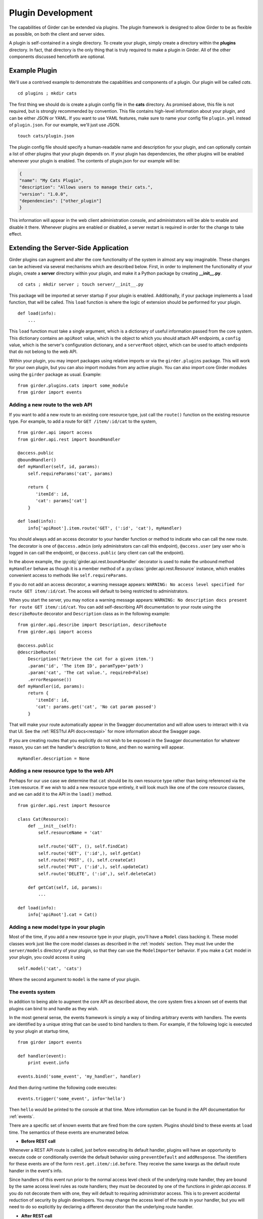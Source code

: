 .. _plugindevelopment:

Plugin Development
------------------

The capabilities of Girder can be extended via plugins. The plugin framework is
designed to allow Girder to be as flexible as possible, on both the client
and server sides.

A plugin is self-contained in a single directory. To create your plugin, simply
create a directory within the **plugins** directory. In fact, that directory
is the only thing that is truly required to make a plugin in Girder. All of the
other components discussed henceforth are optional.

Example Plugin
^^^^^^^^^^^^^^

We'll use a contrived example to demonstrate the capabilities and components of
a plugin. Our plugin will be called `cats`. ::

    cd plugins ; mkdir cats

The first thing we should do is create a plugin config file in the **cats**
directory. As promised above, this file is not required, but is strongly
recommended by convention. This file contains high-level information about
your plugin, and can be either JSON or YAML. If you want to use YAML features,
make sure to name your config file ``plugin.yml`` instead of ``plugin.json``. For
our example, we'll just use JSON. ::

    touch cats/plugin.json

The plugin config file should specify a human-readable name and description for your
plugin, and can optionally contain a list of other plugins that your plugin
depends on. If your plugin has dependencies, the other plugins will be
enabled whenever your plugin is enabled. The contents of plugin.json for our
example will be:

.. code-block:: json

    {
    "name": "My Cats Plugin",
    "description": "Allows users to manage their cats.",
    "version": "1.0.0",
    "dependencies": ["other_plugin"]
    }

This information will appear in the web client administration console, and
administrators will be able to enable and disable it there. Whenever plugins
are enabled or disabled, a server restart is required in order for the
change to take effect.

Extending the Server-Side Application
^^^^^^^^^^^^^^^^^^^^^^^^^^^^^^^^^^^^^

Girder plugins can augment and alter the core functionality of the system in
almost any way imaginable. These changes can be achieved via several mechanisms
which are described below. First, in order to implement the functionality of
your plugin, create a **server** directory within your plugin, and make it
a Python package by creating **__init__.py**. ::

    cd cats ; mkdir server ; touch server/__init__.py

This package will be imported at server startup if your plugin is enabled.
Additionally, if your package implements a ``load`` function, that will be
called. This ``load`` function is where the logic of extension should be
performed for your plugin. ::

    def load(info):
        ...

This ``load`` function must take a single argument, which is a dictionary of
useful information passed from the core system. This dictionary contains an
``apiRoot`` value, which is the object to which you should attach API endpoints,
a ``config`` value, which is the server's configuration dictionary, and a
``serverRoot`` object, which can be used to attach endpoints that do not belong
to the web API.

Within your plugin, you may import packages using relative imports or via
the ``girder.plugins`` package. This will work for your own plugin, but you can
also import modules from any active plugin. You can also import core Girder
modules using the ``girder`` package as usual. Example: ::

    from girder.plugins.cats import some_module
    from girder import events

.. _extending-the-api:

Adding a new route to the web API
*********************************

If you want to add a new route to an existing core resource type, just call the
``route()`` function on the existing resource type. For example, to add a
route for ``GET /item/:id/cat`` to the system, ::

    from girder.api import access
    from girder.api.rest import boundHandler

    @access.public
    @boundHandler()
    def myHandler(self, id, params):
        self.requireParams('cat', params)

        return {
           'itemId': id,
           'cat': params['cat']
        }

    def load(info):
        info['apiRoot'].item.route('GET', (':id', 'cat'), myHandler)

You should always add an access decorator to your handler function or method to
indicate who can call the new route.  The decorator is one of ``@access.admin``
(only administrators can call this endpoint), ``@access.user`` (any user who is
logged in can call the endpoint), or ``@access.public`` (any client can call
the endpoint).

In the above example, the :py:obj:`girder.api.rest.boundHandler` decorator is
used to make the unbound method ``myHandler`` behave as though it is a member method
of a :py:class:`girder.api.rest.Resource` instance, which enables convenient access
to methods like ``self.requireParams``.

If you do not add an access decorator, a warning message appears:
``WARNING: No access level specified for route GET item/:id/cat``.  The access
will default to being restricted to administrators.

When you start the server, you may notice a warning message appears:
``WARNING: No description docs present for route GET item/:id/cat``. You
can add self-describing API documentation to your route using the
``describeRoute`` decorator and ``Description`` class as in the following
example: ::

    from girder.api.describe import Description, describeRoute
    from girder.api import access

    @access.public
    @describeRoute(
        Description('Retrieve the cat for a given item.')
        .param('id', 'The item ID', paramType='path')
        .param('cat', 'The cat value.', required=False)
        .errorResponse())
    def myHandler(id, params):
        return {
           'itemId': id,
           'cat': params.get('cat', 'No cat param passed')
        }


That will make your route automatically appear in the Swagger documentation
and will allow users to interact with it via that UI. See the
:ref:`RESTful API docs<restapi>` for more information about the Swagger page.

If you are creating routes that you explicitly do not wish to be exposed in the
Swagger documentation for whatever reason, you can set the handler's description
to ``None``, and then no warning will appear. ::

    myHandler.description = None

Adding a new resource type to the web API
*****************************************

Perhaps for our use case we determine that ``cat`` should be its own resource
type rather than being referenced via the ``item`` resource. If we wish to add
a new resource type entirely, it will look much like one of the core resource
classes, and we can add it to the API in the ``load()`` method. ::

    from girder.api.rest import Resource

    class Cat(Resource):
        def __init__(self):
            self.resourceName = 'cat'

            self.route('GET', (), self.findCat)
            self.route('GET', (':id',), self.getCat)
            self.route('POST', (), self.createCat)
            self.route('PUT', (':id',), self.updateCat)
            self.route('DELETE', (':id',), self.deleteCat)

        def getCat(self, id, params):
            ...

    def load(info):
        info['apiRoot'].cat = Cat()

Adding a new model type in your plugin
**************************************

Most of the time, if you add a new resource type in your plugin, you'll have a
``Model`` class backing it. These model classes work just like the core model
classes as described in the :ref:`models` section. They must live under the
``server/models`` directory of your plugin, so that they can use the
``ModelImporter`` behavior. If you make a ``Cat`` model in your plugin, you
could access it using ::

    self.model('cat', 'cats')

Where the second argument to ``model`` is the name of your plugin.

The events system
*****************

In addition to being able to augment the core API as described above, the core
system fires a known set of events that plugins can bind to and handle as
they wish.

In the most general sense, the events framework is simply a way of binding
arbitrary events with handlers. The events are identified by a unique string
that can be used to bind handlers to them. For example, if the following logic
is executed by your plugin at startup time, ::

    from girder import events

    def handler(event):
        print event.info

    events.bind('some_event', 'my_handler', handler)

And then during runtime the following code executes: ::

    events.trigger('some_event', info='hello')

Then ``hello`` would be printed to the console at that time. More information
can be found in the API documentation for :ref:`events`.

There are a specific set of known events that are fired from the core system.
Plugins should bind to these events at ``load`` time. The semantics of these
events are enumerated below.

*  **Before REST call**

Whenever a REST API route is called, just before executing its default handler,
plugins will have an opportunity to execute code or conditionally override the
default behavior using ``preventDefault`` and ``addResponse``. The identifiers
for these events are of the form ``rest.get.item/:id.before``. They
receive the same kwargs as the default route handler in the event's info.

Since handlers of this event run prior to the normal access level check of the
underlying route handler, they are bound by the same access level rules as route
handlers; they must be decorated by one of the functions in `girder.api.access`.
If you do not decorate them with one, they will default to requiring administrator
access. This is to prevent accidental reduction of security by plugin developers.
You may change the access level of the route in your handler, but you will
need to do so explicitly by declaring a different decorator than the underlying
route handler.

*  **After REST call**

Just like the before REST call event, but this is fired after the default
handler has already executed and returned its value. That return value is
also passed in the event.info for possible alteration by the receiving handler.
The identifier for this event is, e.g., ``rest.get.item/:id.after``.

You may alter the existing return value, for example adding an additional property ::

    event.info['returnVal']['myProperty'] = 'myPropertyValue'

or override it completely using ``preventDefault`` and ``addResponse`` on the event ::

    event.addResponse(myReplacementResponse)
    event.preventDefault()

*  **Before model save**

You can receive an event each time a document of a specific resource type is
saved. For example, you can bind to ``model.folder.save`` if you wish to
perform logic each time a folder is saved to the database. You can use
``preventDefault`` on the passed event if you wish for the normal saving logic
not to be performed.

* **After model creation**

You can receive an event `after` a resource of a specific type is created and
saved to the database. This is sent immediately before the after-save event,
but only occurs upon creation of a new document. You cannot prevent any default
actions with this hook. The format of the event name is, e.g.
``model.folder.save.created``.

* **After model save**

You can also receive an event `after` a resource of a specific type is saved
to the database. This is useful if your handler needs to know the ``_id`` field
of the document. You cannot prevent any default actions with this hook. The
format of the event name is, e.g. ``model.folder.save.after``.

* **Before model deletion**

Triggered each time a model is about to be deleted. You can bind to this via
e.g., ``model.folder.remove`` and optionally ``preventDefault`` on the event.

* **During model copy**

Some models have a custom copy method (folder uses copyFolder, item uses
copyItem).  When a model is copied, after the initial record is created, but
before associated models are copied, a copy.prepare event is sent, e.g.
``model.folder.copy.prepare``.  The event handler is passed a tuple of
``((original model document), (copied model document))``.  If the copied model
is altered, the handler should save it without triggering events.

When the copy is fully complete, and copy.after event is sent, e.g.
``model.folder.copy.after``.

*  **Override model validation**

You can also override or augment the default ``validate`` methods for a core
model type. Like the normal validation, you should raise a
``ValidationException`` for failure cases, and you can also ``preventDefault``
if you wish for the normal validation procedure not to be executed. The
identifier for these events is, e.g., ``model.user.validate``.

*  **Override user authentication**

If you want to override or augment the normal user authentication process in
your plugin, bind to the ``auth.user.get`` event. If your plugin can
successfully authenticate the user, it should perform the logic it needs and
then ``preventDefault`` on the event and ``addResponse`` containing the
authenticated user document.

*  **Before file upload**

This event is triggered as an upload is being initialized.  The event
``model.upload.assetstore`` is sent before the ``model.upload.save`` event.
The event information is a dictionary containing ``model`` and ``resource``
with the resource model type and resource document of the upload parent.  For
new uploads, the model type will be either ``item`` or ``folder``.  When the
contents of a file are being replaced, this will be a ``file``.  To change from
the current assetstore, add an ``assetstore`` key to the event information
dictionary that contains an assetstore model document.

*  **Just before a file upload completes**

The event ``model.upload.finalize`` after the upload is completed but before
the new file is saved.  This can be used if the file needs to be altered or the
upload should be cancelled at the last moment.

*  **On file upload**

This event is always triggered asynchronously and is fired after a file has
been uploaded. The file document that was created is passed in the event info.
You can bind to this event using the identifier ``data.process``.

.. note:: If you anticipate your plugin being used as a dependency by other
   plugins, and want to potentially alert them of your own events, it can
   be worthwhile to trigger your own events from within the plugin. If you do
   that, the identifiers for those events should begin with the name of your
   plugin, e.g., ``events.trigger('cats.something_happened', info='foo')``

Automated testing for plugins
*****************************

Girder makes it easy to add automated testing to your plugin that integrates
with the main Girder testing framework. In general, any CMake code that you
want to be executed for your plugin can be performed by adding a
**plugin.cmake** file in your plugin. ::

    cd plugins/cats ; touch plugin.cmake

That file will be automatically included when Girder is configured by CMake.
To add tests for your plugin, you can make use of some handy CMake functions
provided by the core system. For example:

.. code-block:: cmake

    add_python_test(cat PLUGIN cats)
    add_python_style_test(python_static_analysis_cats "${PROJECT_SOURCE_DIR}/plugins/cats/server")

Then you should create a ``plugin_tests`` package in your plugin: ::

    mkdir plugin_tests ; cd plugin-tests ; touch __init__.py cat_test.py

The **cat_test.py** file should look like: ::

    from tests import base


    def setUpModule():
        base.enabledPlugins.append('cats')
        base.startServer()


    def tearDownModule():
        base.stopServer()


    class CatsCatTestCase(base.TestCase):

        def testCatsWork(self):
            ...

You can use all of the testing utilities provided by the ``base.TestCase`` class
from core. You will also get coverage results for your plugin aggregated with
the main Girder coverage results if coverage is enabled.

Extending the Client-Side Application
^^^^^^^^^^^^^^^^^^^^^^^^^^^^^^^^^^^^^

The web client may be extended independently of the server side. Plugins may
import Jade templates, Stylus files, and JavaScript files into the application.
The plugin loading system ensures that only content from enabled plugins gets
loaded into the application at runtime.

All of your plugin's extensions to the web client must live in a directory in
the top level of your plugin called **web_client**. ::

    cd plugins/cats ; mkdir web_client

Under the **web_client** directory, there are three optional subdirectories
that can be used to import content:

- ``stylesheets``: Any files ending with **.styl** in this directory or any
  of its subdirectories will be automatically built into CSS and loaded if your
  plugin is enabled. These files must obey
  `Stylus syntax <http://learnboost.github.io/stylus/docs/css-style.html>`_.
  Because these CSS scripts are imported *after* all of the core CSS, any rules
  you write will override any existing core style rules.

- ``templates``: Any files ending with **.jade** in this directory or any of its
  subdirectories will be automatically built as templates available in the
  application. Just like in core, these templates are uniquely identified by
  the name of their file; e.g., ``myTemplate.jade`` could be rendered at runtime
  by calling ``girder.templates.myTemplate()``. So, if you want to override an
  existing core template, simply create one in this directory with the same
  name. If you want to create a template that is not an override of a core
  template, but simply belongs to your plugin, convention dictates that it should
  begin with your plugin name followed by an underscore to avoid collisions, e.g.,
  ``cats_catPage.jade``. Documentation for the Jade language can be found
  `here <http://jade-lang.com/reference/>`_.

- ``js``: Any files ending with **.js** in this directory or any of its
  subdirectories will be compiled using uglify and imported into the front-end
  application. The compiled JavaScript file will be loaded after all of the core
  JavaScript files are loaded, so it can access all of the objects declared by
  core. The source map for these files will be automatically built and served
  as well.

- ``extra``: Any files in this directory or any of its subdirectories will be
  copied into the **extra** directory under your plugin's built static
  directory. Any additional public static content that is required by your
  plugin that doesn't fall into one of the above categories can be placed here,
  such as static images, fonts, or third-party static libraries.

Linting and Style Checking Client-Side Code
^^^^^^^^^^^^^^^^^^^^^^^^^^^^^^^^^^^^^^^^^^^

Girder's uses `ESLint <http://eslint.org/>`_ to perform static analysis of its
own JavaScript files.  Developers can easily add the same static analysis
tests to their own plugins using a CMake function call defined by Girder.

.. code-block:: cmake

    add_eslint_test(
        js_static_analysis_cats "${PROJECT_SOURCE_DIR}/plugins/cats/web_client"
    )

This will check all files with the extension **.js** inside of the ``cats`` plugin's
``web_client`` directory using the same style rules enforced within Girder itself.
Plugin developers can also choose to extend or even override entirely the core style
rules.  To do this, you only need to provide a path to a custom ESLint configuration
file as follows.

.. code-block:: cmake

    add_eslint_test(
        js_static_analysis_cats "${PROJECT_SOURCE_DIR}/plugins/cats/web_client"
        ESLINT_CONFIG_FILE "${PROJECT_SOURCE_DIR}/plugins/cats/.eslintrc"
    )

You can `configure ESLint <http://eslint.org/docs/user-guide/configuring.html>`_
inside this file however you choose.  For example, to extend Girder's own
configuration by adding a new global variable ``cats`` and you really hate using
semicolons, you can put the following in your **.eslintrc**

.. code-block:: javascript

    {
        "extends": "../../.eslintrc",
        "globals": {
            "cats": true
        },
        "rules": {
            "semi": 0
        }
    }

Installing custom dependencies from npm
***************************************

There are two types of node dependencies you may need to install for your plugin.
Each type needs to be installed differently due to how node manages external packages.

- Run time dependencies that your application relies on should be installed into
  your plugin's **node_modules** directory.  These should be provided in a
  `package.json <https://docs.npmjs.com/files/package.json>`_
  file as they are for standalone node applications.  When such a file exists
  in your plugin directory, ``npm install`` will be executed in a new process
  from within your package's directory.

- Build time dependencies that your grunt tasks rely on to assemble the sources
  for deployment need to be installed into Girder's own **node_modules** directory.
  These dependencies will typically be grunt extensions defining extra tasks used
  by your build.  Such dependencies should be listed under ``grunt.dependencies``
  as an object (much like dependencies in **package.json**) inside your
  **plugin.json** or **plugin.yml** file.

  .. code-block:: json

      {
          "name": "MY_PLUGIN",
          "grunt": {
              "dependencies": {
                  "grunt-shell": ">=0.2.1"
              }
          }
      }

  In addition to installing these dependencies, Girder will also load grunt extensions
  contained in them before executing any tasks.

.. note:: Packages installed into Girder's scope can possibly overwrite an alternate
          version of the same package.  Care should be taken to only list packages here
          that are not already provided by Girder's own build time dependencies.

Executing custom Grunt build steps for your plugin
**************************************************

For more complex plugins which require custom Grunt tasks to build, the user can
specify custom targets within their own Grunt file that will be executed when
the main Girder Grunt step is executed. To use this functionality, add a **grunt**
key to your **plugin.json** file.

.. code-block:: json

    {
    "name": "MY_PLUGIN",
    "grunt":
        {
        "file" : "Gruntfile.js",
        "defaultTargets": [ "MY_PLUGIN_TASK" ]
        }
    }

This will allow to register a Gruntfile relative to the plugin root directory
and add any target to the default one using the "defaultTargets" array.

.. note:: The **file** key within the **grunt** object must be a path that is
   relative to the root directory of your plugin. It does not have to be called
   ``Gruntfile.js``, it can be called anything you want.

All paths within your custom Grunt tasks must be relative to the root directory
of the Girder source repository, rather than relative to the plugin directory.

.. code-block:: javascript

    module.exports = function (grunt) {
        grunt.registerTask('MY_PLUGIN_TASK', 'Custom plugin build task', function () {
            /* ... Execute custom behavior ... */
        });
    };

JavaScript extension capabilities
*********************************

Plugins may bind to any of the normal events triggered by core via the
``girder.events`` object. This will accommodate certain events, such as before
and after the application is initially loaded, and when a user logs in or out,
but most of the time plugins will augment the core system using the power of
JavaScript rather than the explicit events framework. One of the most common
use cases for plugins is to execute some code either before or after one of the
core model or view functions is executed. In an object-oriented language, this
would be a simple matter of extending the core class and making a call to the
parent method. The prototypal nature of JavaScript makes that pattern impossible;
instead, we'll use a slightly less straightforward but equally powerful
mechanism. This is best demonstrated by example. Let's say we want to execute
some code any time the core ``HierarchyWidget`` is rendered, for instance to
inject some additional elements into the view. We use the ``girder.wrap``
function to `wrap` the method of the core prototype with our own function.

.. code-block:: javascript

    girder.wrap(girder.views.HierarchyWidget, 'render', function (render) {
        // Call the underlying render function that we are wrapping
        render.call(this);

        // Add a link just below the widget
        this.$('.g-hierarchy-widget').after('<a class="cat-link">Meow</a>');
    });

Notice that instead of simply calling ``render()``, we call ``render.call(this)``.
That is important, as otherwise the value of ``this`` will not be set properly
in the wrapped function.

Now that we have added the link to the core view, we can bind an event handler to
it to make it functional:

.. code-block:: javascript

    girder.views.HierarchyWidget.prototype.events['click a.cat-link'] = function () {
        alert('meow!');
    };

This demonstrates one simple use case for client plugins, but using these same
techniques, you should be able to do almost anything to change the core
application as you need.

Setting an empty layout for a route
***********************************

If you have a route in your plugin that you would like to have an empty layout,
meaning that the Girder header, nav bar, and footer are hidden and the Girder body is
evenly padded and displayed, you can specify an empty layout in the ``navigateTo``
event trigger.

As an example, say your plugin wanted a ``frontPage`` route for a Collection which
would display the Collection with only the Girder body shown, you could add the following
route to your plugin.

.. code-block:: javascript

    girder.router.route('collection/:id/frontPage', 'collectionFrontPage', function (collectionId, params) {
        var collection = new girder.models.CollectionModel();
        collection.set({
            _id: collectionId
        }).on('g:fetched', function () {
            girder.events.trigger('g:navigateTo', girder.views.CollectionView, _.extend({
                collection: collection
            }, params || {}), {layout: girder.Layout.EMPTY});
        }, this).on('g:error', function () {
            girder.router.navigate('/collections', {trigger: true});
        }, this).fetch();
    });
